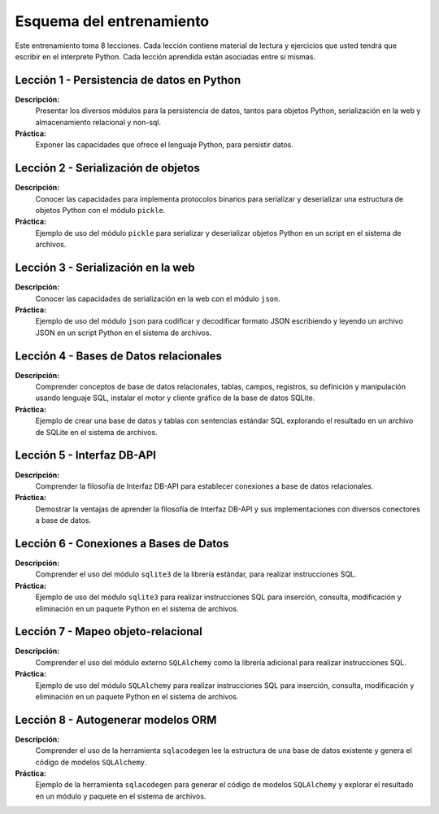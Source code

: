 .. -*- coding: utf-8 -*-


.. _esquema_entrenamiento:

Esquema del entrenamiento
=========================

Este entrenamiento toma 8 lecciones. Cada lección contiene material de lectura y
ejercicios que usted tendrá que escribir en el interprete Python. Cada lección
aprendida están asociadas entre si mismas.


.. _esquema_entrenamiento_leccion1:

Lección 1 - Persistencia de datos en Python
-------------------------------------------

**Descripción:**
    Presentar los diversos módulos para la persistencia de datos, tantos para
    objetos Python, serialización en la web y almacenamiento relacional y non-sql.

**Práctica:**
    Exponer las capacidades que ofrece el lenguaje Python, para persistir datos.


.. _esquema_entrenamiento_leccion2:

Lección 2 - Serialización de objetos
------------------------------------

**Descripción:**
    Conocer las capacidades para implementa protocolos binarios para serializar y
    deserializar una estructura de objetos Python con el módulo ``pickle``.

**Práctica:**
    Ejemplo de uso del módulo ``pickle`` para serializar y deserializar objetos Python
    en un script en el sistema de archivos.


.. _esquema_entrenamiento_leccion3:


Lección 3 - Serialización en la web
-----------------------------------

**Descripción:**
    Conocer las capacidades de serialización en la web con el módulo ``json``.

**Práctica:**
    Ejemplo de uso del módulo ``json`` para codificar y decodificar formato JSON
    escribiendo y leyendo un archivo JSON en un script Python en el sistema de
    archivos.


.. _esquema_entrenamiento_leccion4:


Lección 4 - Bases de Datos relacionales
---------------------------------------

**Descripción:**
    Comprender conceptos de base de datos relacionales, tablas, campos, registros,
    su definición y manipulación usando lenguaje SQL, instalar el motor y cliente
    gráfico de la base de datos SQLite.

**Práctica:**
    Ejemplo de crear una base de datos y tablas con sentencias estándar SQL explorando el
    resultado en un archivo de SQLite en el sistema de archivos.


.. _esquema_entrenamiento_leccion5:


Lección 5 - Interfaz DB-API
---------------------------

**Descripción:**
    Comprender la filosofía de Interfaz DB-API para establecer conexiones a base de datos
    relacionales.

**Práctica:**
    Demostrar la ventajas de aprender la filosofía de Interfaz DB-API y sus
    implementaciones con diversos conectores a base de datos.


.. _esquema_entrenamiento_leccion6:


Lección 6 - Conexiones a Bases de Datos
---------------------------------------

**Descripción:**
    Comprender el uso del módulo ``sqlite3`` de la librería estándar, para realizar
    instrucciones SQL.

**Práctica:**
    Ejemplo de uso del módulo ``sqlite3`` para realizar instrucciones SQL para inserción,
    consulta, modificación y eliminación en un paquete Python en el sistema de archivos.


.. _esquema_entrenamiento_leccion7:


Lección 7 - Mapeo objeto-relacional
-----------------------------------

**Descripción:**
    Comprender el uso del módulo externo ``SQLAlchemy`` como la librería adicional para
    realizar instrucciones SQL.

**Práctica:**
    Ejemplo de uso del módulo ``SQLAlchemy`` para realizar instrucciones SQL para inserción,
    consulta, modificación y eliminación en un paquete Python en el sistema de archivos.


.. _esquema_entrenamiento_leccion8:


Lección 8 - Autogenerar modelos ORM
-----------------------------------

**Descripción:**
    Comprender el uso de la herramienta ``sqlacodegen`` lee la estructura de una base de
    datos existente y genera el código de modelos ``SQLAlchemy``.

**Práctica:**
    Ejemplo de la herramienta ``sqlacodegen`` para generar el código de modelos ``SQLAlchemy``
    y explorar el resultado en un módulo y paquete en el sistema de archivos.
